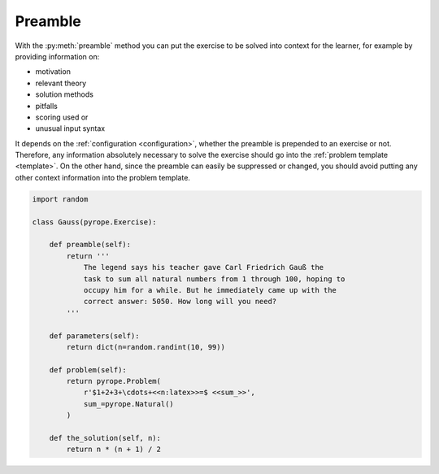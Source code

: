 
Preamble
========

With the :py:meth:`preamble` method you can put the exercise to be solved into
context for the learner, for example by providing information on:

* motivation
* relevant theory
* solution methods
* pitfalls
* scoring used or
* unusual input syntax

It depends on the :ref:`configuration <configuration>`, whether the preamble is
prepended to an exercise or not. Therefore, any information absolutely
necessary to solve the exercise should go into the
:ref:`problem template <template>`. On the other hand, since the preamble can
easily be suppressed or changed, you should avoid putting any other context
information into the problem template.

.. code:: python

    import random

    class Gauss(pyrope.Exercise):

        def preamble(self):
            return '''
                The legend says his teacher gave Carl Friedrich Gauß the
                task to sum all natural numbers from 1 through 100, hoping to
                occupy him for a while. But he immediately came up with the
                correct answer: 5050. How long will you need?
            '''

        def parameters(self):
            return dict(n=random.randint(10, 99))

        def problem(self):
            return pyrope.Problem(
                r'$1+2+3+\cdots+<<n:latex>>=$ <<sum_>>',
                sum_=pyrope.Natural()
            )

        def the_solution(self, n):
            return n * (n + 1) / 2

